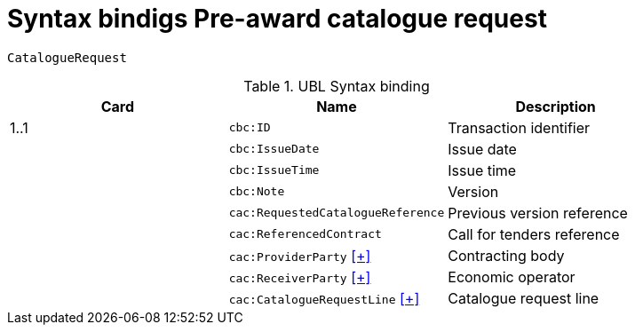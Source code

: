 = Syntax bindigs Pre-award catalogue request

`CatalogueRequest`

.UBL Syntax binding
[cols="^,<,<",options="header"]
|===
|Card
|Name
|Description

|1..1
|`cbc:ID`
|Transaction identifier

|
|`cbc:IssueDate`
|Issue date

|
|`cbc:IssueTime`
|Issue time

|
|`cbc:Note`
|Version

|
|`cac:RequestedCatalogueReference`
|Previous version reference

|
|`cac:ReferencedContract`
|Call for tenders reference

|
|`cac:ProviderParty` <<pacr-ProviderParty.adoc,[+]>>
|Contracting body

|
|`cac:ReceiverParty` <<pacr-ReceiverParty.adoc,[+]>>
|Economic operator

|
|`cac:CatalogueRequestLine` <<pacr-CatalogueRequestLine.adoc,[+]>>
|Catalogue request line

|====
